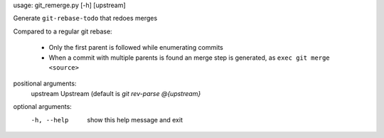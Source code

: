 usage: git_remerge.py [-h] [upstream]

Generate ``git-rebase-todo`` that redoes merges

Compared to a regular git rebase:

 * Only the first parent is followed while enumerating commits
 * When a commit with multiple parents is found an merge step is generated, as
   ``exec git merge <source>``

positional arguments:
  upstream    Upstream (default is `git rev-parse @{upstream}`

optional arguments:
  -h, --help  show this help message and exit
